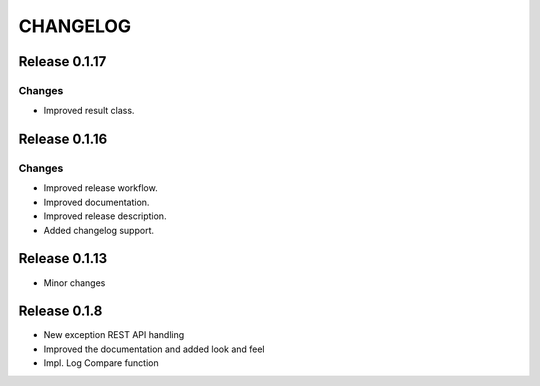CHANGELOG
*********

Release 0.1.17
==============

Changes
~~~~~~~
- Improved result class.

Release 0.1.16
==============

Changes
~~~~~~~
- Improved release workflow.
- Improved documentation.
- Improved release description.
- Added changelog support.

Release 0.1.13
==============
- Minor changes

Release 0.1.8
==============
- New exception REST API handling
- Improved the documentation and added look and feel
- Impl. Log Compare function
